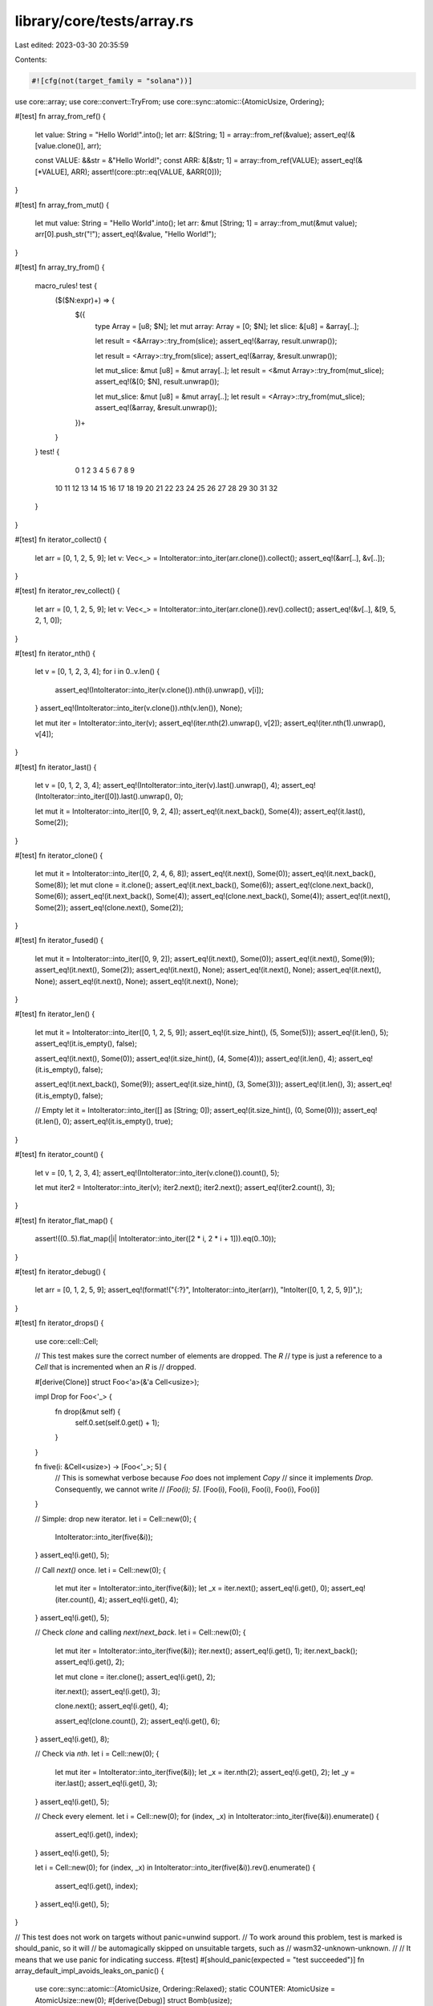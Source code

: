 library/core/tests/array.rs
===========================

Last edited: 2023-03-30 20:35:59

Contents:

.. code-block:: rs

    #![cfg(not(target_family = "solana"))]
use core::array;
use core::convert::TryFrom;
use core::sync::atomic::{AtomicUsize, Ordering};

#[test]
fn array_from_ref() {
    let value: String = "Hello World!".into();
    let arr: &[String; 1] = array::from_ref(&value);
    assert_eq!(&[value.clone()], arr);

    const VALUE: &&str = &"Hello World!";
    const ARR: &[&str; 1] = array::from_ref(VALUE);
    assert_eq!(&[*VALUE], ARR);
    assert!(core::ptr::eq(VALUE, &ARR[0]));
}

#[test]
fn array_from_mut() {
    let mut value: String = "Hello World".into();
    let arr: &mut [String; 1] = array::from_mut(&mut value);
    arr[0].push_str("!");
    assert_eq!(&value, "Hello World!");
}

#[test]
fn array_try_from() {
    macro_rules! test {
        ($($N:expr)+) => {
            $({
                type Array = [u8; $N];
                let mut array: Array = [0; $N];
                let slice: &[u8] = &array[..];

                let result = <&Array>::try_from(slice);
                assert_eq!(&array, result.unwrap());

                let result = <Array>::try_from(slice);
                assert_eq!(&array, &result.unwrap());

                let mut_slice: &mut [u8] = &mut array[..];
                let result = <&mut Array>::try_from(mut_slice);
                assert_eq!(&[0; $N], result.unwrap());

                let mut_slice: &mut [u8] = &mut array[..];
                let result = <Array>::try_from(mut_slice);
                assert_eq!(&array, &result.unwrap());
            })+
        }
    }
    test! {
         0  1  2  3  4  5  6  7  8  9
        10 11 12 13 14 15 16 17 18 19
        20 21 22 23 24 25 26 27 28 29
        30 31 32
    }
}

#[test]
fn iterator_collect() {
    let arr = [0, 1, 2, 5, 9];
    let v: Vec<_> = IntoIterator::into_iter(arr.clone()).collect();
    assert_eq!(&arr[..], &v[..]);
}

#[test]
fn iterator_rev_collect() {
    let arr = [0, 1, 2, 5, 9];
    let v: Vec<_> = IntoIterator::into_iter(arr.clone()).rev().collect();
    assert_eq!(&v[..], &[9, 5, 2, 1, 0]);
}

#[test]
fn iterator_nth() {
    let v = [0, 1, 2, 3, 4];
    for i in 0..v.len() {
        assert_eq!(IntoIterator::into_iter(v.clone()).nth(i).unwrap(), v[i]);
    }
    assert_eq!(IntoIterator::into_iter(v.clone()).nth(v.len()), None);

    let mut iter = IntoIterator::into_iter(v);
    assert_eq!(iter.nth(2).unwrap(), v[2]);
    assert_eq!(iter.nth(1).unwrap(), v[4]);
}

#[test]
fn iterator_last() {
    let v = [0, 1, 2, 3, 4];
    assert_eq!(IntoIterator::into_iter(v).last().unwrap(), 4);
    assert_eq!(IntoIterator::into_iter([0]).last().unwrap(), 0);

    let mut it = IntoIterator::into_iter([0, 9, 2, 4]);
    assert_eq!(it.next_back(), Some(4));
    assert_eq!(it.last(), Some(2));
}

#[test]
fn iterator_clone() {
    let mut it = IntoIterator::into_iter([0, 2, 4, 6, 8]);
    assert_eq!(it.next(), Some(0));
    assert_eq!(it.next_back(), Some(8));
    let mut clone = it.clone();
    assert_eq!(it.next_back(), Some(6));
    assert_eq!(clone.next_back(), Some(6));
    assert_eq!(it.next_back(), Some(4));
    assert_eq!(clone.next_back(), Some(4));
    assert_eq!(it.next(), Some(2));
    assert_eq!(clone.next(), Some(2));
}

#[test]
fn iterator_fused() {
    let mut it = IntoIterator::into_iter([0, 9, 2]);
    assert_eq!(it.next(), Some(0));
    assert_eq!(it.next(), Some(9));
    assert_eq!(it.next(), Some(2));
    assert_eq!(it.next(), None);
    assert_eq!(it.next(), None);
    assert_eq!(it.next(), None);
    assert_eq!(it.next(), None);
    assert_eq!(it.next(), None);
}

#[test]
fn iterator_len() {
    let mut it = IntoIterator::into_iter([0, 1, 2, 5, 9]);
    assert_eq!(it.size_hint(), (5, Some(5)));
    assert_eq!(it.len(), 5);
    assert_eq!(it.is_empty(), false);

    assert_eq!(it.next(), Some(0));
    assert_eq!(it.size_hint(), (4, Some(4)));
    assert_eq!(it.len(), 4);
    assert_eq!(it.is_empty(), false);

    assert_eq!(it.next_back(), Some(9));
    assert_eq!(it.size_hint(), (3, Some(3)));
    assert_eq!(it.len(), 3);
    assert_eq!(it.is_empty(), false);

    // Empty
    let it = IntoIterator::into_iter([] as [String; 0]);
    assert_eq!(it.size_hint(), (0, Some(0)));
    assert_eq!(it.len(), 0);
    assert_eq!(it.is_empty(), true);
}

#[test]
fn iterator_count() {
    let v = [0, 1, 2, 3, 4];
    assert_eq!(IntoIterator::into_iter(v.clone()).count(), 5);

    let mut iter2 = IntoIterator::into_iter(v);
    iter2.next();
    iter2.next();
    assert_eq!(iter2.count(), 3);
}

#[test]
fn iterator_flat_map() {
    assert!((0..5).flat_map(|i| IntoIterator::into_iter([2 * i, 2 * i + 1])).eq(0..10));
}

#[test]
fn iterator_debug() {
    let arr = [0, 1, 2, 5, 9];
    assert_eq!(format!("{:?}", IntoIterator::into_iter(arr)), "IntoIter([0, 1, 2, 5, 9])",);
}

#[test]
fn iterator_drops() {
    use core::cell::Cell;

    // This test makes sure the correct number of elements are dropped. The `R`
    // type is just a reference to a `Cell` that is incremented when an `R` is
    // dropped.

    #[derive(Clone)]
    struct Foo<'a>(&'a Cell<usize>);

    impl Drop for Foo<'_> {
        fn drop(&mut self) {
            self.0.set(self.0.get() + 1);
        }
    }

    fn five(i: &Cell<usize>) -> [Foo<'_>; 5] {
        // This is somewhat verbose because `Foo` does not implement `Copy`
        // since it implements `Drop`. Consequently, we cannot write
        // `[Foo(i); 5]`.
        [Foo(i), Foo(i), Foo(i), Foo(i), Foo(i)]
    }

    // Simple: drop new iterator.
    let i = Cell::new(0);
    {
        IntoIterator::into_iter(five(&i));
    }
    assert_eq!(i.get(), 5);

    // Call `next()` once.
    let i = Cell::new(0);
    {
        let mut iter = IntoIterator::into_iter(five(&i));
        let _x = iter.next();
        assert_eq!(i.get(), 0);
        assert_eq!(iter.count(), 4);
        assert_eq!(i.get(), 4);
    }
    assert_eq!(i.get(), 5);

    // Check `clone` and calling `next`/`next_back`.
    let i = Cell::new(0);
    {
        let mut iter = IntoIterator::into_iter(five(&i));
        iter.next();
        assert_eq!(i.get(), 1);
        iter.next_back();
        assert_eq!(i.get(), 2);

        let mut clone = iter.clone();
        assert_eq!(i.get(), 2);

        iter.next();
        assert_eq!(i.get(), 3);

        clone.next();
        assert_eq!(i.get(), 4);

        assert_eq!(clone.count(), 2);
        assert_eq!(i.get(), 6);
    }
    assert_eq!(i.get(), 8);

    // Check via `nth`.
    let i = Cell::new(0);
    {
        let mut iter = IntoIterator::into_iter(five(&i));
        let _x = iter.nth(2);
        assert_eq!(i.get(), 2);
        let _y = iter.last();
        assert_eq!(i.get(), 3);
    }
    assert_eq!(i.get(), 5);

    // Check every element.
    let i = Cell::new(0);
    for (index, _x) in IntoIterator::into_iter(five(&i)).enumerate() {
        assert_eq!(i.get(), index);
    }
    assert_eq!(i.get(), 5);

    let i = Cell::new(0);
    for (index, _x) in IntoIterator::into_iter(five(&i)).rev().enumerate() {
        assert_eq!(i.get(), index);
    }
    assert_eq!(i.get(), 5);
}

// This test does not work on targets without panic=unwind support.
// To work around this problem, test is marked is should_panic, so it will
// be automagically skipped on unsuitable targets, such as
// wasm32-unknown-unknown.
//
// It means that we use panic for indicating success.
#[test]
#[should_panic(expected = "test succeeded")]
fn array_default_impl_avoids_leaks_on_panic() {
    use core::sync::atomic::{AtomicUsize, Ordering::Relaxed};
    static COUNTER: AtomicUsize = AtomicUsize::new(0);
    #[derive(Debug)]
    struct Bomb(usize);

    impl Default for Bomb {
        fn default() -> Bomb {
            if COUNTER.load(Relaxed) == 3 {
                panic!("bomb limit exceeded");
            }

            COUNTER.fetch_add(1, Relaxed);
            Bomb(COUNTER.load(Relaxed))
        }
    }

    impl Drop for Bomb {
        fn drop(&mut self) {
            COUNTER.fetch_sub(1, Relaxed);
        }
    }

    let res = std::panic::catch_unwind(|| <[Bomb; 5]>::default());
    let panic_msg = match res {
        Ok(_) => unreachable!(),
        Err(p) => p.downcast::<&'static str>().unwrap(),
    };
    assert_eq!(*panic_msg, "bomb limit exceeded");
    // check that all bombs are successfully dropped
    assert_eq!(COUNTER.load(Relaxed), 0);
    panic!("test succeeded")
}

#[test]
fn empty_array_is_always_default() {
    struct DoesNotImplDefault;

    let _arr = <[DoesNotImplDefault; 0]>::default();
}

#[test]
fn array_map() {
    let a = [1, 2, 3];
    let b = a.map(|v| v + 1);
    assert_eq!(b, [2, 3, 4]);

    let a = [1u8, 2, 3];
    let b = a.map(|v| v as u64);
    assert_eq!(b, [1, 2, 3]);
}

// See note on above test for why `should_panic` is used.
#[test]
#[should_panic(expected = "test succeeded")]
fn array_map_drop_safety() {
    static DROPPED: AtomicUsize = AtomicUsize::new(0);
    struct DropCounter;
    impl Drop for DropCounter {
        fn drop(&mut self) {
            DROPPED.fetch_add(1, Ordering::SeqCst);
        }
    }

    let num_to_create = 5;
    let success = std::panic::catch_unwind(|| {
        let items = [0; 10];
        let mut nth = 0;
        items.map(|_| {
            assert!(nth < num_to_create);
            nth += 1;
            DropCounter
        });
    });
    assert!(success.is_err());
    assert_eq!(DROPPED.load(Ordering::SeqCst), num_to_create);
    panic!("test succeeded")
}

#[test]
fn cell_allows_array_cycle() {
    use core::cell::Cell;

    #[derive(Debug)]
    struct B<'a> {
        a: [Cell<Option<&'a B<'a>>>; 2],
    }

    impl<'a> B<'a> {
        fn new() -> B<'a> {
            B { a: [Cell::new(None), Cell::new(None)] }
        }
    }

    let b1 = B::new();
    let b2 = B::new();
    let b3 = B::new();

    b1.a[0].set(Some(&b2));
    b1.a[1].set(Some(&b3));

    b2.a[0].set(Some(&b2));
    b2.a[1].set(Some(&b3));

    b3.a[0].set(Some(&b1));
    b3.a[1].set(Some(&b2));
}

#[test]
fn array_from_fn() {
    let array = core::array::from_fn(|idx| idx);
    assert_eq!(array, [0, 1, 2, 3, 4]);
}

#[test]
fn array_try_from_fn() {
    #[derive(Debug, PartialEq)]
    enum SomeError {
        Foo,
    }

    let array = core::array::try_from_fn(|i| Ok::<_, SomeError>(i));
    assert_eq!(array, Ok([0, 1, 2, 3, 4]));

    let another_array = core::array::try_from_fn::<Result<(), _>, 2, _>(|_| Err(SomeError::Foo));
    assert_eq!(another_array, Err(SomeError::Foo));
}

#[cfg(not(panic = "abort"))]
#[test]
fn array_try_from_fn_drops_inserted_elements_on_err() {
    static DROP_COUNTER: AtomicUsize = AtomicUsize::new(0);

    struct CountDrop;
    impl Drop for CountDrop {
        fn drop(&mut self) {
            DROP_COUNTER.fetch_add(1, Ordering::SeqCst);
        }
    }

    let _ = catch_unwind_silent(move || {
        let _: Result<[CountDrop; 4], ()> = core::array::try_from_fn(|idx| {
            if idx == 2 {
                return Err(());
            }
            Ok(CountDrop)
        });
    });

    assert_eq!(DROP_COUNTER.load(Ordering::SeqCst), 2);
}

#[cfg(not(panic = "abort"))]
#[test]
fn array_try_from_fn_drops_inserted_elements_on_panic() {
    static DROP_COUNTER: AtomicUsize = AtomicUsize::new(0);

    struct CountDrop;
    impl Drop for CountDrop {
        fn drop(&mut self) {
            DROP_COUNTER.fetch_add(1, Ordering::SeqCst);
        }
    }

    let _ = catch_unwind_silent(move || {
        let _: Result<[CountDrop; 4], ()> = core::array::try_from_fn(|idx| {
            if idx == 2 {
                panic!("peek a boo");
            }
            Ok(CountDrop)
        });
    });

    assert_eq!(DROP_COUNTER.load(Ordering::SeqCst), 2);
}

#[cfg(not(panic = "abort"))]
// https://stackoverflow.com/a/59211505
fn catch_unwind_silent<F, R>(f: F) -> std::thread::Result<R>
where
    F: FnOnce() -> R + core::panic::UnwindSafe,
{
    let prev_hook = std::panic::take_hook();
    std::panic::set_hook(Box::new(|_| {}));
    let result = std::panic::catch_unwind(f);
    std::panic::set_hook(prev_hook);
    result
}

#[test]
fn array_split_array_mut() {
    let mut v = [1, 2, 3, 4, 5, 6];

    {
        let (left, right) = v.split_array_mut::<0>();
        assert_eq!(left, &mut []);
        assert_eq!(right, &mut [1, 2, 3, 4, 5, 6]);
    }

    {
        let (left, right) = v.split_array_mut::<6>();
        assert_eq!(left, &mut [1, 2, 3, 4, 5, 6]);
        assert_eq!(right, &mut []);
    }
}

#[test]
fn array_rsplit_array_mut() {
    let mut v = [1, 2, 3, 4, 5, 6];

    {
        let (left, right) = v.rsplit_array_mut::<0>();
        assert_eq!(left, &mut [1, 2, 3, 4, 5, 6]);
        assert_eq!(right, &mut []);
    }

    {
        let (left, right) = v.rsplit_array_mut::<6>();
        assert_eq!(left, &mut []);
        assert_eq!(right, &mut [1, 2, 3, 4, 5, 6]);
    }
}

#[should_panic]
#[test]
fn array_split_array_ref_out_of_bounds() {
    let v = [1, 2, 3, 4, 5, 6];

    v.split_array_ref::<7>();
}

#[should_panic]
#[test]
fn array_split_array_mut_out_of_bounds() {
    let mut v = [1, 2, 3, 4, 5, 6];

    v.split_array_mut::<7>();
}

#[should_panic]
#[test]
fn array_rsplit_array_ref_out_of_bounds() {
    let v = [1, 2, 3, 4, 5, 6];

    v.rsplit_array_ref::<7>();
}

#[should_panic]
#[test]
fn array_rsplit_array_mut_out_of_bounds() {
    let mut v = [1, 2, 3, 4, 5, 6];

    v.rsplit_array_mut::<7>();
}

#[test]
#[cfg(not(target_family = "solana"))]
fn array_intoiter_advance_by() {
    use std::cell::Cell;
    struct DropCounter<'a>(usize, &'a Cell<usize>);
    impl Drop for DropCounter<'_> {
        fn drop(&mut self) {
            let x = self.1.get();
            self.1.set(x + 1);
        }
    }

    let counter = Cell::new(0);
    let a: [_; 100] = std::array::from_fn(|i| DropCounter(i, &counter));
    let mut it = IntoIterator::into_iter(a);

    let r = it.advance_by(1);
    assert_eq!(r, Ok(()));
    assert_eq!(it.len(), 99);
    assert_eq!(counter.get(), 1);

    let r = it.advance_by(0);
    assert_eq!(r, Ok(()));
    assert_eq!(it.len(), 99);
    assert_eq!(counter.get(), 1);

    let r = it.advance_by(11);
    assert_eq!(r, Ok(()));
    assert_eq!(it.len(), 88);
    assert_eq!(counter.get(), 12);

    let x = it.next();
    assert_eq!(x.as_ref().map(|x| x.0), Some(12));
    assert_eq!(it.len(), 87);
    assert_eq!(counter.get(), 12);
    drop(x);
    assert_eq!(counter.get(), 13);

    let r = it.advance_by(123456);
    assert_eq!(r, Err(87));
    assert_eq!(it.len(), 0);
    assert_eq!(counter.get(), 100);

    let r = it.advance_by(0);
    assert_eq!(r, Ok(()));
    assert_eq!(it.len(), 0);
    assert_eq!(counter.get(), 100);

    let r = it.advance_by(10);
    assert_eq!(r, Err(0));
    assert_eq!(it.len(), 0);
    assert_eq!(counter.get(), 100);
}

#[test]
#[cfg(not(target_family = "solana"))]
fn array_intoiter_advance_back_by() {
    use std::cell::Cell;
    struct DropCounter<'a>(usize, &'a Cell<usize>);
    impl Drop for DropCounter<'_> {
        fn drop(&mut self) {
            let x = self.1.get();
            self.1.set(x + 1);
        }
    }

    let counter = Cell::new(0);
    let a: [_; 100] = std::array::from_fn(|i| DropCounter(i, &counter));
    let mut it = IntoIterator::into_iter(a);

    let r = it.advance_back_by(1);
    assert_eq!(r, Ok(()));
    assert_eq!(it.len(), 99);
    assert_eq!(counter.get(), 1);

    let r = it.advance_back_by(0);
    assert_eq!(r, Ok(()));
    assert_eq!(it.len(), 99);
    assert_eq!(counter.get(), 1);

    let r = it.advance_back_by(11);
    assert_eq!(r, Ok(()));
    assert_eq!(it.len(), 88);
    assert_eq!(counter.get(), 12);

    let x = it.next_back();
    assert_eq!(x.as_ref().map(|x| x.0), Some(87));
    assert_eq!(it.len(), 87);
    assert_eq!(counter.get(), 12);
    drop(x);
    assert_eq!(counter.get(), 13);

    let r = it.advance_back_by(123456);
    assert_eq!(r, Err(87));
    assert_eq!(it.len(), 0);
    assert_eq!(counter.get(), 100);

    let r = it.advance_back_by(0);
    assert_eq!(r, Ok(()));
    assert_eq!(it.len(), 0);
    assert_eq!(counter.get(), 100);

    let r = it.advance_back_by(10);
    assert_eq!(r, Err(0));
    assert_eq!(it.len(), 0);
    assert_eq!(counter.get(), 100);
}

#[test]
fn array_mixed_equality_integers() {
    let array3: [i32; 3] = [1, 2, 3];
    let array3b: [i32; 3] = [3, 2, 1];
    let array4: [i32; 4] = [1, 2, 3, 4];

    let slice3: &[i32] = &{ array3 };
    let slice3b: &[i32] = &{ array3b };
    let slice4: &[i32] = &{ array4 };
    assert!(array3 == slice3);
    assert!(array3 != slice3b);
    assert!(array3 != slice4);
    assert!(slice3 == array3);
    assert!(slice3b != array3);
    assert!(slice4 != array3);

    let mut3: &mut [i32] = &mut { array3 };
    let mut3b: &mut [i32] = &mut { array3b };
    let mut4: &mut [i32] = &mut { array4 };
    assert!(array3 == mut3);
    assert!(array3 != mut3b);
    assert!(array3 != mut4);
    assert!(mut3 == array3);
    assert!(mut3b != array3);
    assert!(mut4 != array3);
}

#[test]
fn array_mixed_equality_nans() {
    let array3: [f32; 3] = [1.0, std::f32::NAN, 3.0];

    let slice3: &[f32] = &{ array3 };
    assert!(!(array3 == slice3));
    assert!(array3 != slice3);
    assert!(!(slice3 == array3));
    assert!(slice3 != array3);

    let mut3: &mut [f32] = &mut { array3 };
    assert!(!(array3 == mut3));
    assert!(array3 != mut3);
    assert!(!(mut3 == array3));
    assert!(mut3 != array3);
}

#[test]
fn array_into_iter_fold() {
    // Strings to help MIRI catch if we double-free or something
    let a = ["Aa".to_string(), "Bb".to_string(), "Cc".to_string()];
    let mut s = "s".to_string();
    a.into_iter().for_each(|b| s += &b);
    assert_eq!(s, "sAaBbCc");

    let a = [1, 2, 3, 4, 5, 6];
    let mut it = a.into_iter();
    it.advance_by(1).unwrap();
    it.advance_back_by(2).unwrap();
    let s = it.fold(10, |a, b| 10 * a + b);
    assert_eq!(s, 10234);
}

#[test]
fn array_into_iter_rfold() {
    // Strings to help MIRI catch if we double-free or something
    let a = ["Aa".to_string(), "Bb".to_string(), "Cc".to_string()];
    let mut s = "s".to_string();
    a.into_iter().rev().for_each(|b| s += &b);
    assert_eq!(s, "sCcBbAa");

    let a = [1, 2, 3, 4, 5, 6];
    let mut it = a.into_iter();
    it.advance_by(1).unwrap();
    it.advance_back_by(2).unwrap();
    let s = it.rfold(10, |a, b| 10 * a + b);
    assert_eq!(s, 10432);
}


